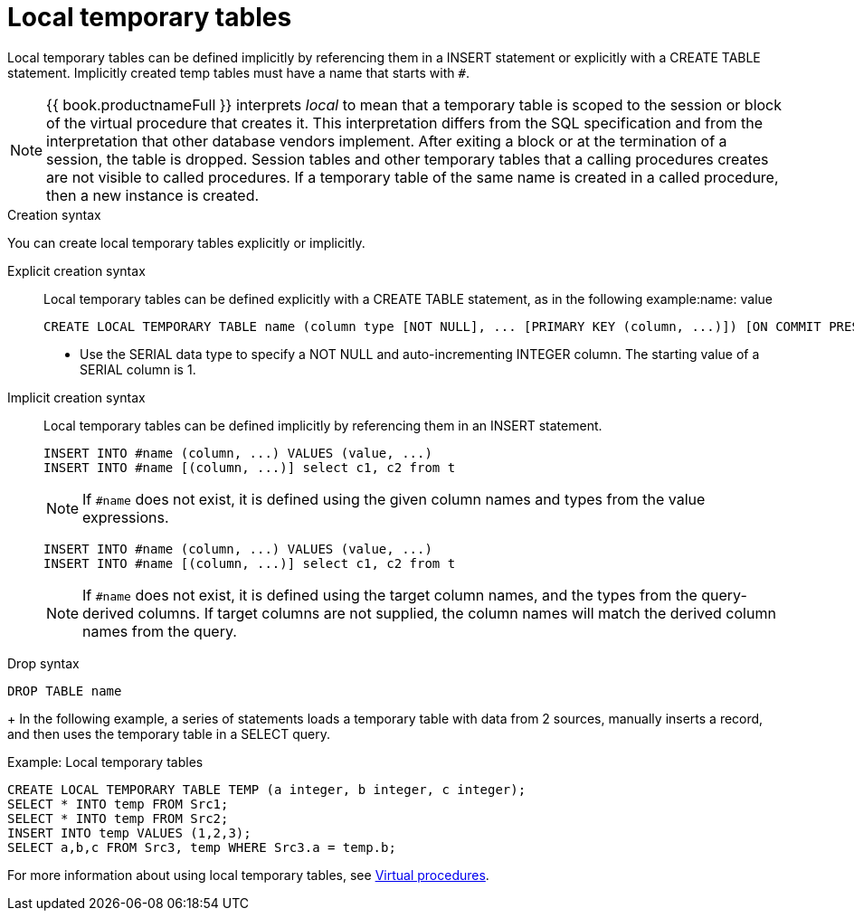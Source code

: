 // Module included in the following assemblies:
// as_temp-tables.adoc
[id="local-temp-tables"]
= Local temporary tables

Local temporary tables can be defined implicitly by referencing them in a INSERT statement or explicitly with a CREATE TABLE statement. 
Implicitly created temp tables must have a name that starts with `#`.

NOTE: {{ book.productnameFull }} interprets _local_ to mean that a temporary table is scoped to the session or block of the virtual procedure that creates it. 
This interpretation differs from the SQL specification and from the interpretation that other database vendors implement. 
After exiting a block or at the termination of a session, the table is dropped. 
Session tables and other temporary tables that a calling procedures creates are not visible to called procedures. 
If a temporary table of the same name is created in a called procedure, then a new instance is created.

.Creation syntax
You can create local temporary tables explicitly or implicitly.

Explicit creation syntax::
Local temporary tables can be defined explicitly with a CREATE TABLE statement, as in the following example:name: value
+
[source,sql]
----
CREATE LOCAL TEMPORARY TABLE name (column type [NOT NULL], ... [PRIMARY KEY (column, ...)]) [ON COMMIT PRESERVE ROWS]
----

* Use the SERIAL data type to specify a NOT NULL and auto-incrementing INTEGER column. The starting value of a SERIAL column is 1.

Implicit creation syntax::
Local temporary tables can be defined implicitly by referencing them in an INSERT statement.
+
[source,sql]
----
INSERT INTO #name (column, ...) VALUES (value, ...) 
INSERT INTO #name [(column, ...)] select c1, c2 from t
----
+
NOTE: If `#name` does not exist, it is defined using the given column names and types from the value expressions.
+

[source,sql]
----
INSERT INTO #name (column, ...) VALUES (value, ...) 
INSERT INTO #name [(column, ...)] select c1, c2 from t
----
+
NOTE: If `#name` does not exist, it is defined using the target column names, and the types from the query-derived columns.
If target columns are not supplied, the column names will match the derived column names from the query. 

.Drop syntax

[source,sql]
----
DROP TABLE name
----
+
In the following example, a series of statements loads a temporary table with data from 2 sources, 
manually inserts a record, and then uses the temporary table in a SELECT query.

.Example: Local temporary tables

[source,sql]
----
CREATE LOCAL TEMPORARY TABLE TEMP (a integer, b integer, c integer); 
SELECT * INTO temp FROM Src1; 
SELECT * INTO temp FROM Src2; 
INSERT INTO temp VALUES (1,2,3); 
SELECT a,b,c FROM Src3, temp WHERE Src3.a = temp.b; 
----

For more information about using local temporary tables, see xref:virtual_procedures[Virtual procedures].
